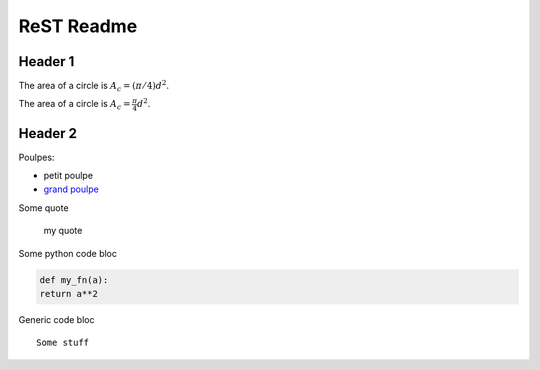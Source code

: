 ###############
 ReST Readme
###############

Header 1
========

The area of a circle is :math:`A_c = (\pi/4) d^2`.

The area of a circle is :math:`A_c = \frac{\pi}{4} d^2`.

.. math::
    A_c = \frac{\pi}{4} d^2
    :label: equ1

Header 2
========

Poulpes:

* petit poulpe
* `grand poulpe`_

Some quote
 
 my quote

Some python code bloc

.. code:: python

  def my_fn(a):
  return a**2

Generic code bloc
::
 
 Some stuff


.. _`grand poulpe`: https://en.wikipedia.org/wiki/Cthulhu
